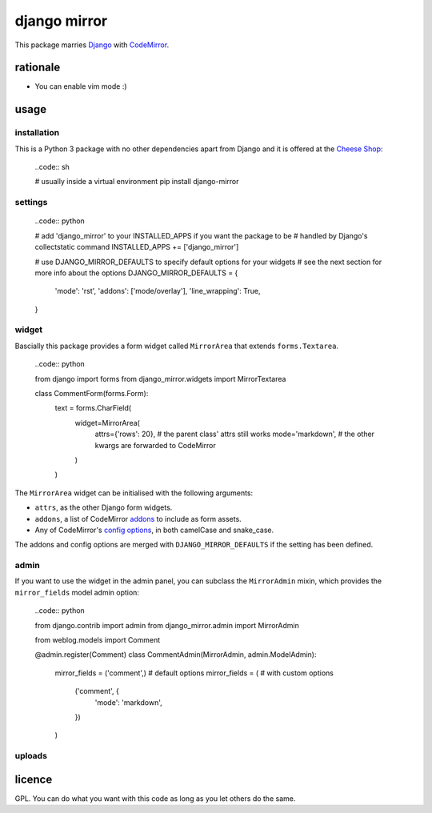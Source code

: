 =============
django mirror
=============

This package marries `Django`_ with `CodeMirror`_.


rationale
=========

- You can enable vim mode :)


usage
=====

installation
------------

This is a Python 3 package with no other dependencies apart from Django and it is offered at the `Cheese Shop`_:

    ..code:: sh

    # usually inside a virtual environment
    pip install django-mirror


settings
--------

    ..code:: python

    # add 'django_mirror' to your INSTALLED_APPS if you want the package to be
    # handled by Django's collectstatic command
    INSTALLED_APPS += ['django_mirror']

    # use DJANGO_MIRROR_DEFAULTS to specify default options for your widgets
    # see the next section for more info about the options
    DJANGO_MIRROR_DEFAULTS = {
        'mode': 'rst',
        'addons': ['mode/overlay'],
        'line_wrapping': True,
    }


widget
------

Bascially this package provides a form widget called ``MirrorArea`` that extends ``forms.Textarea``.

    ..code:: python

    from django import forms
    from django_mirror.widgets import MirrorTextarea

    class CommentForm(forms.Form):
        text = forms.CharField(
            widget=MirrorArea(
                attrs={'rows': 20},  # the parent class' attrs still works
                mode='markdown',  # the other kwargs are forwarded to CodeMirror
            )
        )

The ``MirrorArea`` widget can be initialised with the following arguments:

- ``attrs``, as the other Django form widgets.
- ``addons``, a list of CodeMirror `addons`_ to include as form assets.
- Any of CodeMirror's `config options`_, in both camelCase and snake_case.

The addons and config options are merged with ``DJANGO_MIRROR_DEFAULTS`` if the setting has been defined.


admin
-----

If you want to use the widget in the admin panel, you can subclass the ``MirrorAdmin`` mixin, which provides the ``mirror_fields`` model admin option:

    ..code:: python

    from django.contrib import admin
    from django_mirror.admin import MirrorAdmin

    from weblog.models import Comment


    @admin.register(Comment)
    class CommentAdmin(MirrorAdmin, admin.ModelAdmin):
        mirror_fields = ('comment',)  # default options
        mirror_fields = (  # with custom options
            ('comment', {
                'mode': 'markdown',
            })
        )


uploads
-------




licence
=======

GPL. You can do what you want with this code as long as you let others do the same.


.. _`addons`: https://codemirror.net/doc/manual.html#addons
.. _`Cheese Shop`: https://pypi.python.org/pypi/django-mirror
.. _`CodeMirror`: https://codemirror.net/
.. _`config options`: https://codemirror.net/doc/manual.html#config
.. _`Django`: https://www.djangoproject.com/
